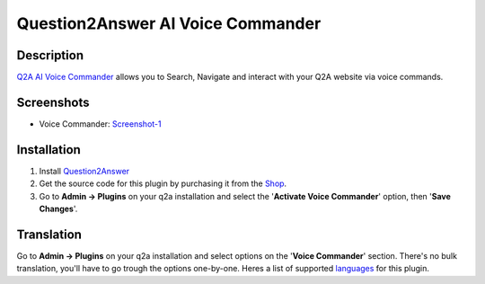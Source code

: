 ==============================
Question2Answer AI Voice Commander
==============================

-----------
Description
-----------
`Q2A AI Voice Commander`_ allows you to Search, Navigate and interact with your Q2A website via voice commands.  

.. _Q2A AI Voice Commander: https://heliochun.github.io/shop/

-----------
Screenshots
-----------
- Voice Commander: Screenshot-1_

.. _Screenshot-1: https://raw.githubusercontent.com/heliochun/q2a-badges/master/screenshots/new-features-2.png


------------
Installation
------------

#. Install Question2Answer_
#. Get the source code for this plugin by purchasing it from the Shop_.
#. Go to **Admin -> Plugins** on your q2a installation and select the '**Activate Voice Commander**' option, then '**Save Changes**'.

.. _Question2Answer: http://www.question2answer.org/install.php
.. _Shop: https://heliochun.github.io/shop/

-----------
Translation
-----------

Go to **Admin -> Plugins** on your q2a installation and select options on the '**Voice Commander**' section.  
There's no bulk translation, you'll have to go trough the options one-by-one.  
Heres a list of supported languages_ for this plugin.

.. _languages: https://github.com/heliochun/q2a-voice-commander/blob/master/docs/supported-languages.md




